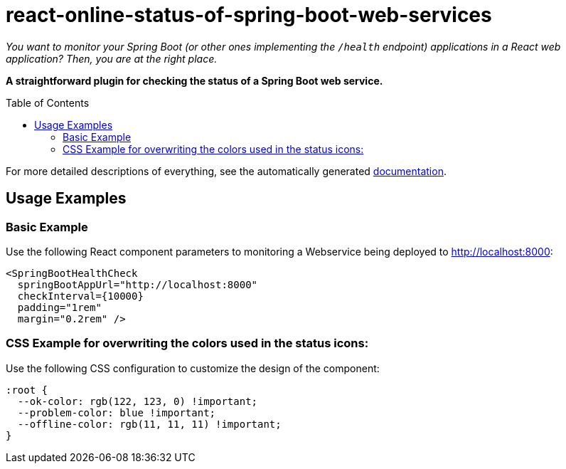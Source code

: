 :toc:
:toclevels: 5
:toc-placement!:

# react-online-status-of-spring-boot-web-services

_You want to monitor your Spring Boot (or other ones implementing the `/health` endpoint) applications in a React web application? Then, you are at the right place._

*A straightforward plugin for checking the status of a Spring Boot web service.*

toc::[]

For more detailed descriptions of everything, see the automatically generated link:docs/docs.md[documentation].

## Usage Examples

### Basic Example

Use the following React component parameters to monitoring a Webservice being deployed to http://localhost:8000:

```jsx
<SpringBootHealthCheck
  springBootAppUrl="http://localhost:8000"
  checkInterval={10000}
  padding="1rem"
  margin="0.2rem" />
```

### CSS Example for overwriting the colors used in the status icons:

Use the following CSS configuration to customize the design of the component:

```css
:root {
  --ok-color: rgb(122, 123, 0) !important;
  --problem-color: blue !important;
  --offline-color: rgb(11, 11, 11) !important;
}
```
